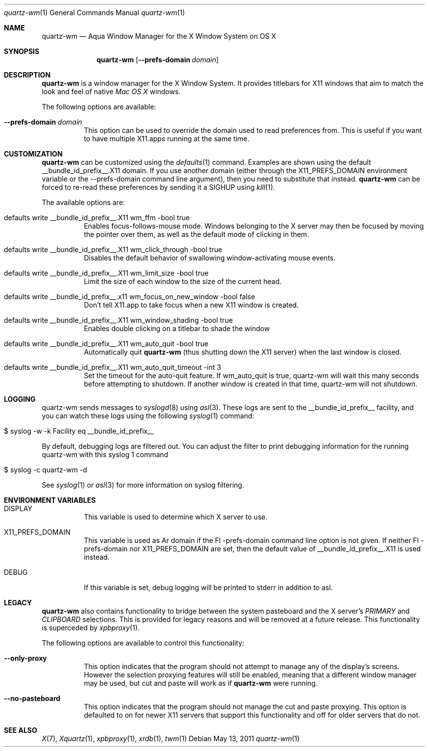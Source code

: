 .\" Copyright 1993, 1994, 1998  The Open Group
.\" Portions copyright 1988 Evans & Sutherland Computer Corporation.
.\" Portions copyright 1989 Hewlett-Packard Company
.\" Portions copyright 2003-2011 Apple Inc.  All rights reserved.
.\" 
.\" Permission to use, copy, modify, distribute, and sell this software and its
.\" documentation for any purpose is hereby granted without fee, provided that
.\" the above copyright notice appear in all copies and that both that
.\" copyright notice and this permission notice appear in supporting
.\" documentation.
.\" 
.\" The above copyright notice and this permission notice shall be included
.\" in all copies or substantial portions of the Software.
.\" 
.\" THE SOFTWARE IS PROVIDED "AS IS", WITHOUT WARRANTY OF ANY KIND, EXPRESS
.\" OR IMPLIED, INCLUDING BUT NOT LIMITED TO THE WARRANTIES OF
.\" MERCHANTABILITY, FITNESS FOR A PARTICULAR PURPOSE AND NONINFRINGEMENT.
.\" IN NO EVENT SHALL THE OPEN GROUP BE LIABLE FOR ANY CLAIM, DAMAGES OR
.\" OTHER LIABILITY, WHETHER IN AN ACTION OF CONTRACT, TORT OR OTHERWISE,
.\" ARISING FROM, OUT OF OR IN CONNECTION WITH THE SOFTWARE OR THE USE OR
.\" OTHER DEALINGS IN THE SOFTWARE.
.\" 
.\" Except as contained in this notice, the name of The Open Group shall
.\" not be used in advertising or otherwise to promote the sale, use or
.\" other dealings in this Software without prior written authorization
.\" from The Open Group.
.\"
.\"
.Dd May 13, 2011
.Dt quartz-wm 1
.Os
.Sh NAME
.Nm quartz-wm
.Nd Aqua Window Manager for the X Window System on OS X
.Sh SYNOPSIS
.Nm
.Op Fl -prefs-domain Ar domain
.Sh DESCRIPTION
.Nm
is a window manager for the X Window System. It provides titlebars for 
X11 windows that aim to match the look and feel of native
.Ar Mac OS X
windows.
.Pp
The following options are available:
.Bl -tag -width indent
.It Fl -prefs-domain Ar domain
This option can be used to override the domain used to read preferences
from.  This is useful if you want to have multiple X11.apps running at
the same time.
.El
.Sh CUSTOMIZATION
.Nm
can be customized using the
.Xr defaults 1
command.  Examples are shown using the default __bundle_id_prefix__.X11 domain.  If you
use another domain (either through the X11_PREFS_DOMAIN environment
variable or the --prefs-domain command line argument), then you need
to substitute that instead.
.Nm
can be forced to re-read these preferences by sending it a SIGHUP using 
.Xr kill 1 .
.Pp
The available options are:
.Pp
.Bl -tag -width indent
.It defaults write __bundle_id_prefix__.X11 wm_ffm -bool true
Enables focus-follows-mouse mode. Windows belonging to the X server may
then be focused by moving the pointer over them, as well as the default
mode of clicking in them.
.It defaults write __bundle_id_prefix__.X11 wm_click_through -bool true
Disables the default behavior of swallowing window-activating mouse events.
.It defaults write __bundle_id_prefix__.X11 wm_limit_size -bool true
Limit the size of each window to the size of the current head.
.It defaults write __bundle_id_prefix__.x11 wm_focus_on_new_window -bool false
Don't tell X11.app to take focus when a new X11 window is created.
.It defaults write __bundle_id_prefix__.X11 wm_window_shading -bool true
Enables double clicking on a titlebar to shade the window
.It defaults write __bundle_id_prefix__.X11 wm_auto_quit -bool true
Automatically quit
.Nm
(thus shutting down the X11 server) when the last window is closed.
.It defaults write __bundle_id_prefix__.X11 wm_auto_quit_timeout -int 3
Set the timeout for the auto-quit feature.  If wm_auto_quit is true, quartz-wm
will wait this many seconds before attempting to shutdown.  If another window
is created in that time, quartz-wm will not shutdown.
.El
.Sh LOGGING
.Pp
quartz-wm sends messages to
.Xr syslogd 8
using
.Xr asl 3 .
These logs are sent to the __bundle_id_prefix__ facility, and you can watch
these logs using the following
.Xr syslog 1
command:
.Bl -tag -width indent
.It $ syslog -w -k Facility eq __bundle_id_prefix__
.El
.Pp
By default, debugging logs are filtered out.  You can adjust the filter to
print debugging information for the running quartz-wm with this
.Xr
syslog 1
command
.Bl -tag -width indent
.It $ syslog -c quartz-wm -d
.El
.Pp
See
.Xr syslog 1
or
.Xr asl 3
for more information on syslog filtering.
.Sh ENVIRONMENT VARIABLES
.Pp
.Bl -tag -width indent
.It DISPLAY
This variable is used to determine which X server to use.
.It X11_PREFS_DOMAIN
This variable is used as Ar domain if the Fl -prefs-domain command line option
is not given.  If neither Fl -prefs-domain nor X11_PREFS_DOMAIN are set, then
the default value of __bundle_id_prefix__.X11 is used instead.
.It DEBUG
If this variable is set, debug logging will be printed to stderr in addition to asl.
.El
.Sh LEGACY
.Nm
also contains functionality to bridge between the system 
pasteboard and the X server's
.Ar PRIMARY
and
.Ar CLIPBOARD
selections.  This is provided for legacy reasons and will be removed at
a future release.  This functionality is superceded by 
.Xr xpbproxy 1 .
.Pp
The following options are available to control this functionality:
.Bl -tag -width indent
.It Fl -only-proxy
This option indicates that the program should not attempt to manage any
of the display's screens. However the selection proxying features will
still be enabled, meaning that a different window manager may be used,
but cut and paste will work as if
.Nm
were running.
.It Fl -no-pasteboard
This option indicates that the program should not manage the cut and
paste proxying.  This option is defaulted to on for newer X11 servers
that support this functionality and off for older servers that do not.
.El
.Sh SEE ALSO
.Xr X 7 ,
.Xr Xquartz 1 ,
.Xr xpbproxy 1 ,
.Xr xrdb 1 ,
.Xr twm 1
